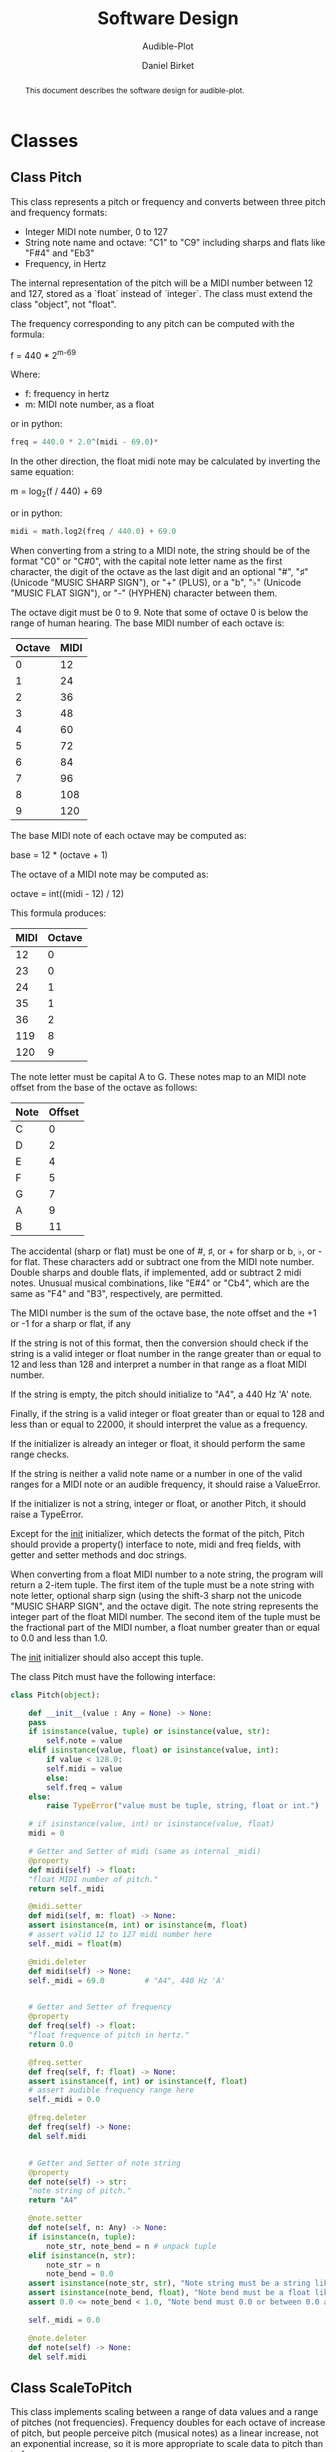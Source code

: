 #+TITLE: Software Design
#+SUBTITLE: Audible-Plot
#+AUTHOR: Daniel Birket
#+LATEX_HEADER: \usepackage[margin=1.0in]{geometry}
#+LATEX_HEADER: \usepackage{parskip}
#+OPTIONS: toc:nil
#+STARTUP: overview
#+begin_abstract
This document describes the software design for audible-plot.
#+end_abstract

* Classes

** Class Pitch

This class represents a pitch or frequency and converts between three
pitch and frequency formats:

- Integer MIDI note number, 0 to 127
- String note name and octave: "C1" to "C9" including sharps and flats
  like "F#4" and "Eb3"
- Frequency, in Hertz

The internal representation of the pitch will be a MIDI number between
12 and 127, stored as a `float` instead of `integer`. The class must
extend the class "object", not "float".

The frequency corresponding to any pitch can be computed with the formula:

#+begin_math
f = 440 * 2^{m-69}
#+end_math
Where:
- f: frequency in hertz
- m: MIDI note number, as a float

or in python:

#+begin_src python
  freq = 440.0 * 2.0^(midi - 69.0)*
#+end_src

In the other direction, the float midi note may be calculated by
inverting the same equation:

#+begin_math
m = log_{2}(f / 440) + 69
#+end_math

or in python:

#+begin_src python
  midi = math.log2(freq / 440.0) + 69.0
#+end_src

When converting from a string to a MIDI note, the string should be of
the format "C0" or "C#0", with the capital note letter name as the
first character, the digit of the octave as the last digit and an
optional "#", "♯" (Unicode "MUSIC SHARP SIGN"), or "+" (PLUS), or a "b", "♭"
(Unicode "MUSIC FLAT SIGN"), or "-" (HYPHEN) character between them.

The octave digit must be 0 to 9. Note that some of octave 0 is below
the range of human hearing. The base MIDI number of each octave is:

| Octave | MIDI |
|--------+------|
|      0 |   12 |
|      1 |   24 |
|      2 |   36 |
|      3 |   48 |
|      4 |   60 |
|      5 |   72 |
|      6 |   84 |
|      7 |   96 |
|      8 |  108 |
|      9 |  120 |
#+TBLFM: $2=12*($1+1)

The base MIDI note of each octave may be computed as:

#+begin_math
base = 12 * (octave + 1)
#+end_math

The octave of a MIDI note may be computed as:

#+begin_math
octave = int((midi - 12) / 12)
#+end_math

This formula produces:

| MIDI | Octave |
|------+--------|
|   12 |      0 |
|   23 |      0 |
|   24 |      1 |
|   35 |      1 |
|   36 |      2 |
|  119 |      8 |
|  120 |      9 |
#+TBLFM: $2=floor(($1-12)/12)

The note letter must be capital A to G. These notes map to an MIDI
note offset from the base of the octave as follows:

| Note | Offset |
|------+--------|
| C    |      0 |
| D    |      2 |
| E    |      4 |
| F    |      5 |
| G    |      7 |
| A    |      9 |
| B    |     11 |

The accidental (sharp or flat) must be one of #, ♯, or + for sharp or
b, ♭, or - for flat. These characters add or subtract one from the
MIDI note number. Double sharps and double flats, if implemented, add
or subtract 2 midi notes. Unusual musical combinations, like "E#4" or "Cb4",
which are the same as "F4" and "B3", respectively, are permitted.

The MIDI number is the sum of the octave base, the note offset and the
+1 or -1 for a sharp or flat, if any

If the string is not of this format, then the conversion should check
if the string is a valid integer or float number in the range greater
than or equal to 12 and less than 128 and interpret a number in that
range as a float MIDI number.

If the string is empty, the pitch should initialize to "A4", a 440 Hz
'A' note.

Finally, if the string is a valid integer or float greater than or
equal to 128 and less than or equal to 22000, it should interpret the
value as a frequency.

If the initializer is already an integer or float, it should perform
the same range checks.

If the string is neither a valid note name or a number in one of the
valid ranges for a MIDI note or an audible frequency, it should raise
a ValueError.

If the initializer is not a string, integer or float, or another
Pitch, it should raise a TypeError.

Except for the __init__ initializer, which detects the format of the
pitch, Pitch should provide a property() interface to note, midi and
freq fields, with getter and setter methods and doc strings.

When converting from a float MIDI number to a note string, the program
will return a 2-item tuple. The first item of the tuple must be a note
string with note letter, optional sharp sign (using the shift-3 sharp
not the unicode "MUSIC SHARP SIGN", and the octave digit. The note
string represents the integer part of the float MIDI number. The
second item of the tuple must be the fractional part of the MIDI
number, a float number greater than or equal to 0.0 and less than 1.0.

The __init__ initializer should also accept this tuple.

The class Pitch must have the following interface:

#+begin_src python
  class Pitch(object):

      def __init__(value : Any = None) -> None:
	  pass
	  if isinstance(value, tuple) or isinstance(value, str):
	      self.note = value
	  elif isinstance(value, float) or isinstance(value, int):
	      if value < 128.0:
		  self.midi = value
	      else:
		  self.freq = value
	  else:
	      raise TypeError("value must be tuple, string, float or int.")

	  # if isinstance(value, int) or isinstance(value, float)
	  midi = 0

      # Getter and Setter of midi (same as internal _midi)
      @property
      def midi(self) -> float:
	  "float MIDI number of pitch."
	  return self._midi

      @midi.setter
      def midi(self, m: float) -> None:
	  assert isinstance(m, int) or isinstance(m, float)
	  # assert valid 12 to 127 midi number here
	  self._midi = float(m)

      @midi.deleter
      def midi(self) -> None:
	  self._midi = 69.0         # "A4", 440 Hz 'A'


      # Getter and Setter of frequency
      @property
      def freq(self) -> float:
	  "float frequence of pitch in hertz."
	  return 0.0

      @freq.setter
      def freq(self, f: float) -> None:
	  assert isinstance(f, int) or isinstance(f, float)
	  # assert audible frequency range here
	  self._midi = 0.0

      @freq.deleter
      def freq(self) -> None:
	  del self.midi


      # Getter and Setter of note string
      @property
      def note(self) -> str:
	  "note string of pitch."
	  return "A4"

      @note.setter
      def note(self, n: Any) -> None:
	  if isinstance(n, tuple):
	      note_str, note_bend = n # unpack tuple
	  elif isinstance(n, str):
	      note_str = n
	      note_bend = 0.0
	  assert isinstance(note_str, str), "Note string must be a string like 'A4'."
	  assert isinstance(note_bend, float), "Note bend must be a float like 0.0."
	  assert 0.0 <= note_bend < 1.0, "Note bend must 0.0 or between 0.0 and 1.0."

	  self._midi = 0.0

      @note.deleter
      def note(self) -> None:
	  del self.midi
#+end_src

** Class ScaleToPitch

This class implements scaling between a range of data values and
a range of pitches (not frequencies). Frequency doubles for each
octave of increase of pitch, but people perceive pitch (musical notes)
as a linear increase, not an exponential increase, so it is more
appropriate to scale data to pitch than to frequency.
